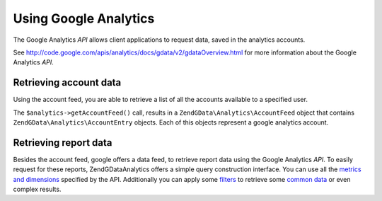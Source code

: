.. _zendgdata.analytics:

Using Google Analytics
======================

The Google Analytics *API* allows client applications to request data, saved in the analytics accounts.

See `http://code.google.com/apis/analytics/docs/gdata/v2/gdataOverview.html`_ for more information about the Google
Analytics *API*.

.. _zendgdata.analytics.accounts:

Retrieving account data
-----------------------

Using the account feed, you are able to retrieve a list of all the accounts available to a specified user.

.. code-block:: php
   :linenos:

   $service = ZendGData\Analytics::AUTH_SERVICE_NAME;
   $client = ZendGData\ClientLogin::getHttpClient($email, $password, $service);
   $analytics = new ZendGData\Analytics($client);
   $accounts = $analytics->getAccountFeed();

   foreach ($accounts as $account) {
     echo "\n{$account->title}\n";
   }

The ``$analytics->getAccountFeed()`` call, results in a ``ZendGData\Analytics\AccountFeed`` object that contains
``ZendGData\Analytics\AccountEntry`` objects. Each of this objects represent a google analytics account.

.. _zendgdata.analytics.reports:

Retrieving report data
----------------------

Besides the account feed, google offers a data feed, to retrieve report data using the Google Analytics *API*. To
easily request for these reports, ZendGData\Analytics offers a simple query construction interface. You can use
all the `metrics and dimensions`_ specified by the API. Additionally you can apply some `filters`_ to retrieve some
`common data`_ or even complex results.

.. code-block:: php
   :linenos:

   $query = $service->newDataQuery()->setProfileId($profileId)
     ->addMetric(ZendGData\Analytics\DataQuery::METRIC_BOUNCES)
     ->addMetric(ZendGData\Analytics\DataQuery::METRIC_VISITS)
     ->addDimension(ZendGData\Analytics\DataQuery::DIMENSION_MEDIUM)
     ->addDimension(ZendGData\Analytics\DataQuery::DIMENSION_SOURCE)
     ->addFilter("ga:browser==Firefox")
     ->setStartDate('2011-05-01')
     ->setEndDate('2011-05-31')
     ->addSort(ZendGData\Analytics\DataQuery::METRIC_VISITS, true)
     ->addSort(ZendGData\Analytics\DataQuery::METRIC_BOUNCES, false)
     ->setMaxResults(50);

   $result = $analytics->getDataFeed($query);
   foreach($result as $row){
     echo $row->getMetric('ga:visits')."\t";
     echo $row->getValue('ga:bounces')."\n";
   }



.. _`http://code.google.com/apis/analytics/docs/gdata/v2/gdataOverview.html`: http://code.google.com/apis/analytics/docs/gdata/v2/gdataOverview.html
.. _`metrics and dimensions`: http://code.google.com/intl/de-CH/apis/analytics/docs/gdata/dimsmets/dimsmets.html
.. _`filters`: http://code.google.com/intl/de-CH/apis/analytics/docs/gdata/v2/gdataReferenceDataFeed.html#filters
.. _`common data`: http://code.google.com/intl/de-CH/apis/analytics/docs/gdata/gdataCommonQueries.html
